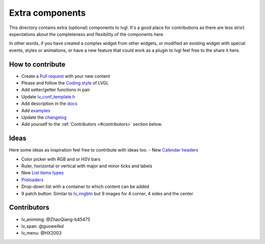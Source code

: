 .. _extra_components:

Extra components
================================

This directory contains extra (optional) components to lvgl.
It's a good place for contributions as there are less strict expectations about the completeness and flexibility of the components here.

In other words, if you have created a complex widget from other widgets, or modified an existing widget with special events, styles or animations, or have a new feature that could work as a plugin to lvgl feel free to the share it here.

How to contribute
-----------------

- Create a `Pull request <https://docs.lvgl.io/8.0/CONTRIBUTING.html#pull-request>`_ with your new content

- Please and follow the `Coding style <https://github.com/lvgl/lvgl/blob/master/docs/CODING_STYLE.rst>`_ of LVGL

- Add setter/getter functions in pair

- Update `lv_conf_template.h <https://github.com/lvgl/lvgl/blob/master/lv_conf_template.h>`_

- Add description in the `docs <https://github.com/lvgl/lvgl/tree/master/docs>`_

- Add `examples <https://github.com/lvgl/lvgl/tree/master/examples>`_

- Update the `changelog <https://github.com/lvgl/lvgl/tree/master/docs/CHANGELOG.rst>`_

- Add yourself to the  :ref:`Contributors <#contributors>`  section below.

Ideas
-----

Here some ideas as inspiration feel free to contribute with ideas too.
- New `Calendar headers <https://github.com/lvgl/lvgl/tree/master/src/extra/widgets/calendar>`_

- Color picker with RGB and or HSV bars

- Ruler, horizontal or vertical with major and minor ticks and labels

- New `List items types <https://github.com/lvgl/lvgl/tree/master/src/extra/widgets/list>`_

- `Preloaders <https://www.google.com/search?q=preloader&sxsrf=ALeKk01ddA4YB0WEgLLN1bZNSm8YER7pkg:1623080551559&source=lnms&tbm=isch&sa=X&ved=2ahUKEwiwoN6d7oXxAhVuw4sKHVedBB4Q_AUoAXoECAEQAw&biw=952&bih=940>`_

- Drop-down list with a container to which content can be added

- 9 patch button: Similar to `lv_imgbtn <https://docs.lvgl.io/8.0/widgets/extra/imgbtn.html>`_ but 9 images for 4 corner, 4 sides and the center

Contributors
------------

- lv_animimg: @ZhaoQiang-b45475

- lv_span: @guoweilkd

- lv_menu: @HX2003
